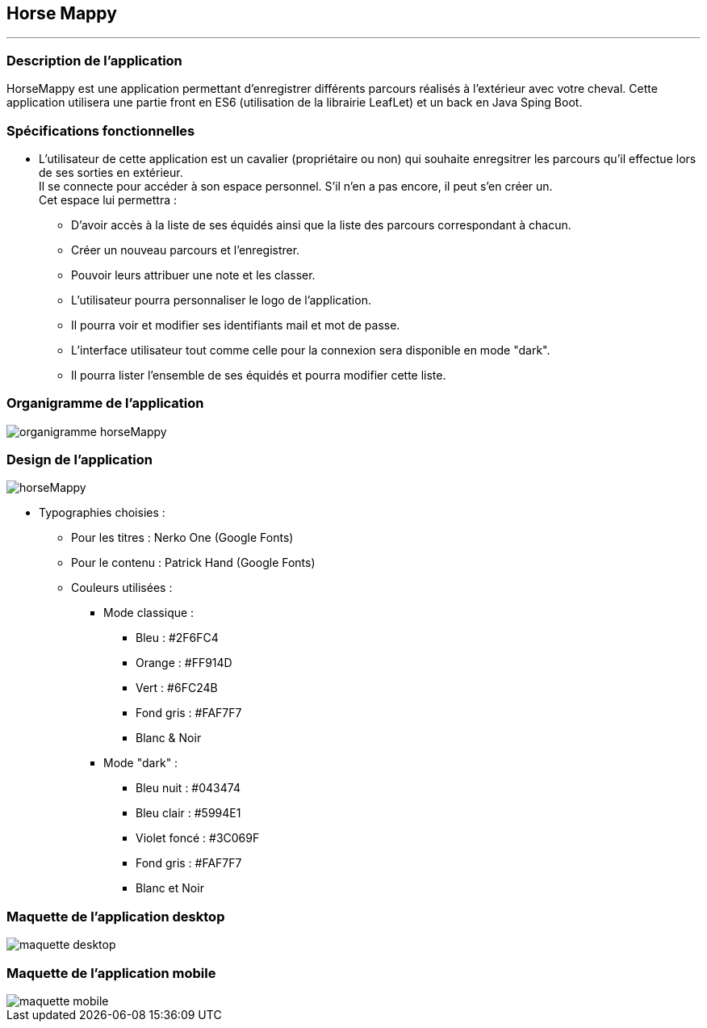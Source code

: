 == Horse Mappy
*** 

=== Description de l'application
HorseMappy est une application permettant d'enregistrer différents parcours réalisés à l'extérieur avec votre cheval.
Cette application utilisera une partie front en ES6 (utilisation de la librairie LeafLet) et un back en Java Sping Boot.

=== Spécifications fonctionnelles
* L'utilisateur de cette application est un cavalier (propriétaire ou non) qui souhaite enregsitrer les parcours qu'il effectue lors de ses sorties en extérieur. +
 Il se connecte pour accéder à son espace personnel. S'il n'en a pas encore, il peut s'en créer un. +
 Cet espace lui permettra :
 ** D'avoir accès à la liste de ses équidés ainsi que la liste des parcours correspondant à chacun.
 ** Créer un nouveau parcours et l'enregistrer.
 ** Pouvoir leurs attribuer une note et les classer.
 ** L'utilisateur pourra personnaliser le logo de l'application.
 ** Il pourra voir et modifier ses identifiants mail et mot de passe.
 ** L'interface utilisateur tout comme celle pour la connexion sera disponible en mode "dark".
 ** Il pourra lister l'ensemble de ses équidés et pourra modifier cette liste. +


=== Organigramme de l'application

image::images/organigramme_horseMappy.png[]


=== Design de l'application

image::images/horseMappy.jpg[]

* Typographies choisies : +
** Pour les titres : Nerko One (Google Fonts)
** Pour le contenu : Patrick Hand (Google Fonts)
** Couleurs utilisées : +
*** Mode classique : +
    - Bleu : #2F6FC4
    - Orange : #FF914D
    - Vert : #6FC24B
    - Fond gris : #FAF7F7
    - Blanc & Noir 

*** Mode "dark" : +
    - Bleu nuit : #043474
    - Bleu clair : #5994E1
    - Violet foncé : #3C069F
    - Fond gris : #FAF7F7
    - Blanc et Noir

=== Maquette de l'application desktop

image::images/maquettes/maquette_desktop.png[]

=== Maquette de l'application mobile

image::images/maquettes/maquette_mobile.png[]